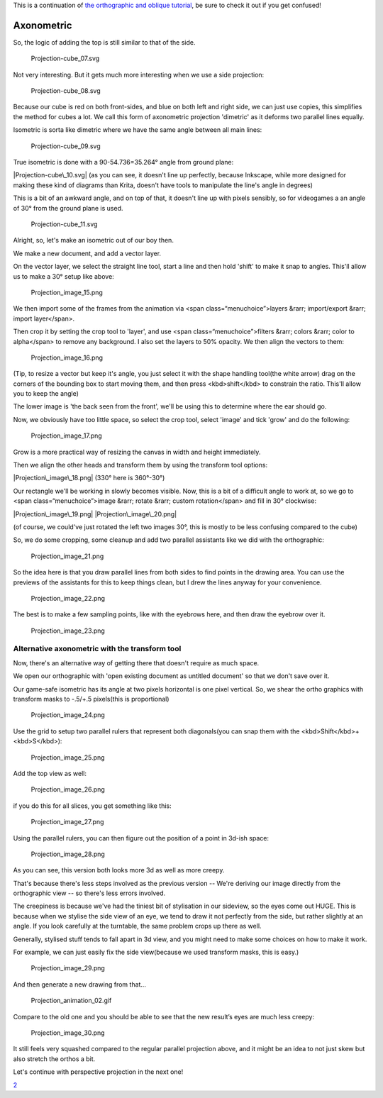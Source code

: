 This is a continuation of `the orthographic and oblique
tutorial <Projection:_Orthographic_and_Oblique>`__, be sure to check it
out if you get confused!

Axonometric
-----------

So, the logic of adding the top is still similar to that of the side.

.. figure:: Projection-cube_07.svg
   :alt: Projection-cube_07.svg

   Projection-cube\_07.svg

Not very interesting. But it gets much more interesting when we use a
side projection:

.. figure:: Projection-cube_08.svg
   :alt: Projection-cube_08.svg

   Projection-cube\_08.svg

Because our cube is red on both front-sides, and blue on both left and
right side, we can just use copies, this simplifies the method for cubes
a lot. We call this form of axonometric projection 'dimetric' as it
deforms two parallel lines equally.

Isometric is sorta like dimetric where we have the same angle between
all main lines:

.. figure:: Projection-cube_09.svg
   :alt: Projection-cube_09.svg

   Projection-cube\_09.svg

True isometric is done with a 90-54.736=35.264° angle from ground plane:

|Projection-cube\_10.svg| (as you can see, it doesn't line up perfectly,
because Inkscape, while more designed for making these kind of diagrams
than Krita, doesn't have tools to manipulate the line's angle in
degrees)

This is a bit of an awkward angle, and on top of that, it doesn't line
up with pixels sensibly, so for videogames a an angle of 30° from the
ground plane is used.

.. figure:: Projection-cube_11.svg
   :alt: Projection-cube_11.svg

   Projection-cube\_11.svg

Alright, so, let's make an isometric out of our boy then.

We make a new document, and add a vector layer.

On the vector layer, we select the straight line tool, start a line and
then hold 'shift' to make it snap to angles. This'll allow us to make a
30° setup like above:

.. figure:: Projection_image_15.png
   :alt: Projection_image_15.png

   Projection\_image\_15.png

We then import some of the frames from the animation via <span
class=“menuchoice”>layers &rarr; import/export &rarr; import
layer</span>.

Then crop it by setting the crop tool to 'layer', and use <span
class=“menuchoice”>filters &rarr; colors &rarr; color to alpha</span> to
remove any background. I also set the layers to 50% opacity. We then
align the vectors to them:

.. figure:: Projection_image_16.png
   :alt: Projection_image_16.png

   Projection\_image\_16.png

(Tip, to resize a vector but keep it's angle, you just select it with
the shape handling tool(the white arrow) drag on the corners of the
bounding box to start moving them, and then press <kbd>shift</kbd> to
constrain the ratio. This'll allow you to keep the angle)

The lower image is 'the back seen from the front', we'll be using this
to determine where the ear should go.

Now, we obviously have too little space, so select the crop tool, select
'image' and tick 'grow' and do the following:

.. figure:: Projection_image_17.png
   :alt: Projection_image_17.png

   Projection\_image\_17.png

Grow is a more practical way of resizing the canvas in width and height
immediately.

Then we align the other heads and transform them by using the transform
tool options:

|Projection\_image\_18.png| (330° here is 360°-30°)

Our rectangle we'll be working in slowly becomes visible. Now, this is a
bit of a difficult angle to work at, so we go to <span
class=“menuchoice”>image &rarr; rotate &rarr; custom rotation</span> and
fill in 30° clockwise:

|Projection\_image\_19.png| |Projection\_image\_20.png|

(of course, we could've just rotated the left two images 30°, this is
mostly to be less confusing compared to the cube)

So, we do some cropping, some cleanup and add two parallel assistants
like we did with the orthographic:

.. figure:: Projection_image_21.png
   :alt: Projection_image_21.png

   Projection\_image\_21.png

So the idea here is that you draw parallel lines from both sides to find
points in the drawing area. You can use the previews of the assistants
for this to keep things clean, but I drew the lines anyway for your
convenience.

.. figure:: Projection_image_22.png
   :alt: Projection_image_22.png

   Projection\_image\_22.png

The best is to make a few sampling points, like with the eyebrows here,
and then draw the eyebrow over it.

.. figure:: Projection_image_23.png
   :alt: Projection_image_23.png

   Projection\_image\_23.png

Alternative axonometric with the transform tool
~~~~~~~~~~~~~~~~~~~~~~~~~~~~~~~~~~~~~~~~~~~~~~~

Now, there's an alternative way of getting there that doesn't require as
much space.

We open our orthographic with 'open existing document as untitled
document' so that we don't save over it.

Our game-safe isometric has its angle at two pixels horizontal is one
pixel vertical. So, we shear the ortho graphics with transform masks to
-.5/+.5 pixels(this is proportional)

.. figure:: Projection_image_24.png
   :alt: Projection_image_24.png

   Projection\_image\_24.png

Use the grid to setup two parallel rulers that represent both
diagonals(you can snap them with the <kbd>Shift</kbd>+<kbd>S</kbd>):

.. figure:: Projection_image_25.png
   :alt: Projection_image_25.png

   Projection\_image\_25.png

Add the top view as well:

.. figure:: Projection_image_26.png
   :alt: Projection_image_26.png

   Projection\_image\_26.png

if you do this for all slices, you get something like this:

.. figure:: Projection_image_27.png
   :alt: Projection_image_27.png

   Projection\_image\_27.png

Using the parallel rulers, you can then figure out the position of a
point in 3d-ish space:

.. figure:: Projection_image_28.png
   :alt: Projection_image_28.png

   Projection\_image\_28.png

As you can see, this version both looks more 3d as well as more creepy.

That's because there's less steps involved as the previous version --
We're deriving our image directly from the orthographic view -- so
there's less errors involved.

The creepiness is because we've had the tiniest bit of stylisation in
our sideview, so the eyes come out HUGE. This is because when we stylise
the side view of an eye, we tend to draw it not perfectly from the side,
but rather slightly at an angle. If you look carefully at the turntable,
the same problem crops up there as well.

Generally, stylised stuff tends to fall apart in 3d view, and you might
need to make some choices on how to make it work.

For example, we can just easily fix the side view(because we used
transform masks, this is easy.)

.. figure:: Projection_image_29.png
   :alt: Projection_image_29.png

   Projection\_image\_29.png

And then generate a new drawing from that…

.. figure:: Projection_animation_02.gif
   :alt: Projection_animation_02.gif

   Projection\_animation\_02.gif

Compare to the old one and you should be able to see that the new
result’s eyes are much less creepy:

.. figure:: Projection_image_30.png
   :alt: Projection_image_30.png

   Projection\_image\_30.png

It still feels very squashed compared to the regular parallel projection
above, and it might be an idea to not just skew but also stretch the
orthos a bit.

Let's continue with perspective projection in the next one!

`2 <Category:Projection>`__

.. |Projection-cube\_10.svg| image:: Projection-cube_10.svg
.. |Projection\_image\_18.png| image:: Projection_image_18.png
.. |Projection\_image\_19.png| image:: Projection_image_19.png
.. |Projection\_image\_20.png| image:: Projection_image_20.png


